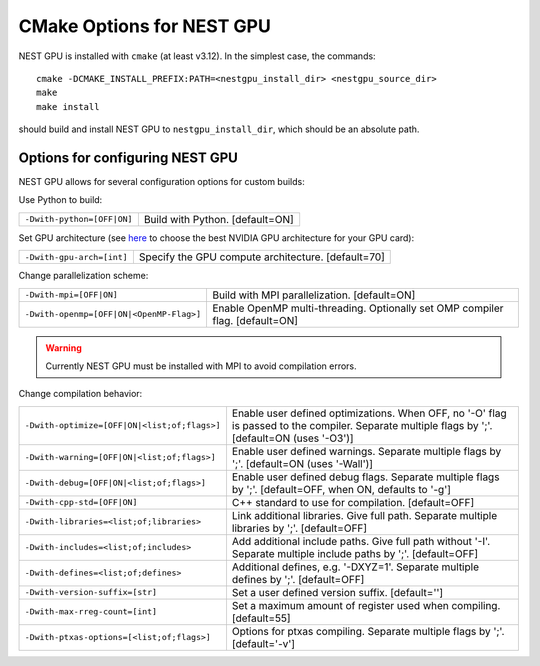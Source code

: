CMake Options for NEST GPU
==========================

NEST GPU is installed with ``cmake`` (at least v3.12). In the simplest case, the commands::

    cmake -DCMAKE_INSTALL_PREFIX:PATH=<nestgpu_install_dir> <nestgpu_source_dir>
    make
    make install

should build and install NEST GPU to ``nestgpu_install_dir``, which should be an absolute
path.


Options for configuring NEST GPU
--------------------------------

NEST GPU allows for several configuration options for custom builds:

Use Python to build:
    
+-----------------------------------------------+----------------------------------------------------------------+
| ``-Dwith-python=[OFF|ON]``                    | Build with Python. [default=ON]                                |
+-----------------------------------------------+----------------------------------------------------------------+
                            
Set GPU architecture (see `here <https://arnon.dk/matching-sm-architectures-arch-and-gencode-for-various-nvidia-cards/>`_
to choose the best NVIDIA GPU architecture for your GPU card):

+-----------------------------------------------+----------------------------------------------------------------+
| ``-Dwith-gpu-arch=[int]``                     | Specify the GPU compute architecture. [default=70]             |
+-----------------------------------------------+----------------------------------------------------------------+

Change parallelization scheme:

+-----------------------------------------------+----------------------------------------------------------------+
| ``-Dwith-mpi=[OFF|ON]``                       | Build with MPI parallelization. [default=ON]                   |
+-----------------------------------------------+----------------------------------------------------------------+
| ``-Dwith-openmp=[OFF|ON|<OpenMP-Flag>]``      | Enable OpenMP multi-threading.                                 |
|                                               | Optionally set OMP compiler flag. [default=ON]                 |
+-----------------------------------------------+----------------------------------------------------------------+

.. warning::

    Currently NEST GPU must be installed with MPI to avoid compilation errors.


Change compilation behavior:

+-----------------------------------------------+----------------------------------------------------------------+
| ``-Dwith-optimize=[OFF|ON|<list;of;flags>]``  | Enable user defined optimizations. When OFF, no '-O' flag is   |
|                                               | passed to the compiler. Separate multiple flags by ';'.        |
|                                               | [default=ON (uses '-O3')]                                      |
+-----------------------------------------------+----------------------------------------------------------------+
| ``-Dwith-warning=[OFF|ON|<list;of;flags>]``   | Enable user defined warnings. Separate multiple flags by ';'.  |
|                                               | [default=ON (uses '-Wall')]                                    |
+-----------------------------------------------+----------------------------------------------------------------+
| ``-Dwith-debug=[OFF|ON|<list;of;flags>]``     | Enable user defined debug flags. Separate multiple flags       |
|                                               | by ';'. [default=OFF, when ON, defaults to '-g']               |
+-----------------------------------------------+----------------------------------------------------------------+
| ``-Dwith-cpp-std=[OFF|ON]``                   | C++ standard to use for compilation. [default=OFF]             |
+-----------------------------------------------+----------------------------------------------------------------+
| ``-Dwith-libraries=<list;of;libraries>``      | Link additional libraries. Give full path.                     |
|                                               | Separate multiple libraries by ';'. [default=OFF]              |
+-----------------------------------------------+----------------------------------------------------------------+
| ``-Dwith-includes=<list;of;includes>``        | Add additional include paths. Give full path without '-I'.     |
|                                               | Separate multiple include paths by ';'. [default=OFF]          |
+-----------------------------------------------+----------------------------------------------------------------+
| ``-Dwith-defines=<list;of;defines>``          | Additional defines, e.g. '-DXYZ=1'.                            |
|                                               | Separate multiple defines by ';'. [default=OFF]                |
+-----------------------------------------------+----------------------------------------------------------------+
| ``-Dwith-version-suffix=[str]``               | Set a user defined version suffix. [default='']                |
+-----------------------------------------------+----------------------------------------------------------------+
| ``-Dwith-max-rreg-count=[int]``               | Set a maximum amount of register used when compiling.          |
|                                               | [default=55]                                                   |
+-----------------------------------------------+----------------------------------------------------------------+
| ``-Dwith-ptxas-options=[<list;of;flags>]``    | Options for ptxas compiling.                                   |
|                                               | Separate multiple flags by ';'. [default='-v']                 |
+-----------------------------------------------+----------------------------------------------------------------+

